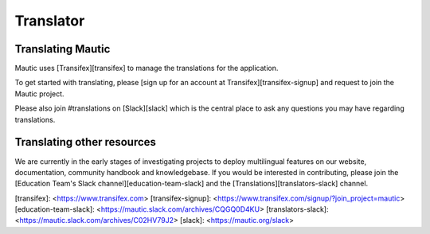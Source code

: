 Translator
##########

Translating Mautic
******************

Mautic uses [Transifex][transifex] to manage the translations for the application.

To get started with translating, please [sign up for an account at Transifex][transifex-signup] and request to join the Mautic project.

Please also join #translations on [Slack][slack] which is the central place to ask any questions you may have regarding translations.

Translating other resources
***************************

We are currently in the early stages of investigating projects to deploy multilingual features on our website, documentation, community handbook and knowledgebase.  If you would be interested in contributing, please join the [Education Team's Slack channel][education-team-slack] and the [Translations][translators-slack] channel.

[transifex]: <https://www.transifex.com>
[transifex-signup]: <https://www.transifex.com/signup/?join_project=mautic>
[education-team-slack]: <https://mautic.slack.com/archives/CQGQ0D4KU>
[translators-slack]: <https://mautic.slack.com/archives/C02HV79J2>
[slack]: <https://mautic.org/slack>